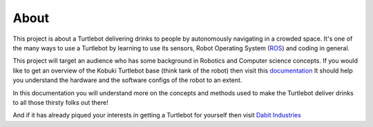 .. _chapter_about:

About
=====
This project is about a Turtlebot delivering drinks to people by autonomously navigating in a crowded space. It's one of the many ways to use a Turtlebot by learning to use its sensors, Robot Operating System (`ROS <http://www.ros.org>`_) and coding in general.

This project will target an audience who has some background in Robotics and Computer science concepts. If you would like to get an overview of the Kobuki Turtlebot base (think tank of the robot) then visit this `documentation <https://iclebo-kobuki.readthedocs.io/en/latest/>`_ It should help you understand the hardware and the software configs of the robot to an extent.

In this documentation you will understand more on the concepts and methods used to make the Turtlebot deliver drinks to all those thirsty folks out there!

And if it has already piqued your interests in getting a Turtlebot for yourself then visit `Dabit Industries <https://dabit.industries/>`_


